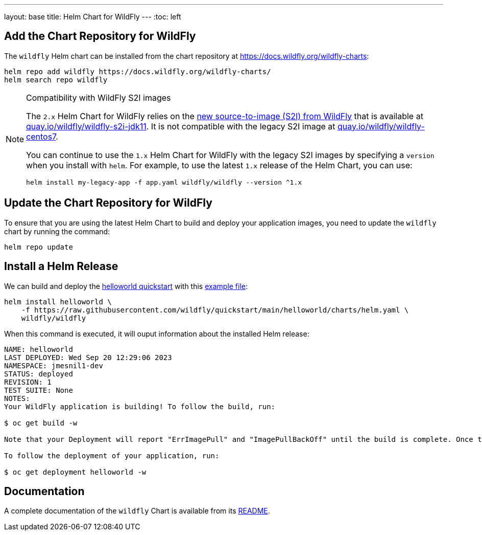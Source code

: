 ---
layout: base
title: Helm Chart for WildFly
---
:toc: left

## Add the Chart Repository for WildFly 

The `wildfly` Helm chart can be installed from the chart repository at https://docs.wildfly.org/wildfly-charts:

[source,bash]
----
helm repo add wildfly https://docs.wildfly.org/wildfly-charts/
helm search repo wildfly
----

.Compatibility with WildFly S2I images
[NOTE]
====

The `2.x` Helm Chart for WildFly relies on the https://github.com/wildfly/wildfly-s2i/[new source-to-image (S2I) from WildFly] that is available at https://quay.io/repository/wildfly/wildfly-s2i-jdk11[quay.io/wildfly/wildfly-s2i-jdk11]. It is not compatible with the legacy S2I image at https://quay.io/repository/wildfly/wildfly-centos7[quay.io/wildfly/wildfly-centos7].

You can continue to use the `1.x` Helm Chart for WildFly with the legacy S2I images by specifying a `version` when you install with `helm`. For example, to use the latest `1.x` release of the Helm Chart, you can use:

[source,bash]
----
helm install my-legacy-app -f app.yaml wildfly/wildfly --version ^1.x
----
====

## Update the Chart Repository for WildFly

To ensure that you are using the latest Helm Chart to build and deploy your application images, you need to update the `wildfly` chart by running the command:

[source,bash]
----
helm repo update
----

## Install a Helm Release

We can build and deploy the https://github.com/wildfly/quickstart/tree/main/helloworld[helloworld quickstart] with this https://raw.githubusercontent.com/wildfly/quickstart/main/helloworld/charts/helm.yaml[example file]:

[source,bash]
----
helm install helloworld \
    -f https://raw.githubusercontent.com/wildfly/quickstart/main/helloworld/charts/helm.yaml \
    wildfly/wildfly
----

When this command is executed, it will ouput information about the installed Helm release:

[source,bash]
----
NAME: helloworld
LAST DEPLOYED: Wed Sep 20 12:29:06 2023
NAMESPACE: jmesnil1-dev
STATUS: deployed
REVISION: 1
TEST SUITE: None
NOTES:
Your WildFly application is building! To follow the build, run:

$ oc get build -w

Note that your Deployment will report "ErrImagePull" and "ImagePullBackOff" until the build is complete. Once the build is complete, your image will be automatically rolled out.

To follow the deployment of your application, run:

$ oc get deployment helloworld -w
----

## Documentation

A complete documentation of the `wildfly` Chart is available from its https://github.com/wildfly/wildfly-charts/blob/main/charts/wildfly/README.md[README].
